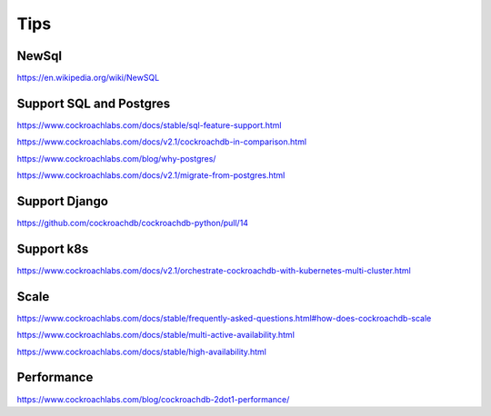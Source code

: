Tips
====


NewSql
------

https://en.wikipedia.org/wiki/NewSQL

Support SQL and Postgres
------------------------

https://www.cockroachlabs.com/docs/stable/sql-feature-support.html

https://www.cockroachlabs.com/docs/v2.1/cockroachdb-in-comparison.html

https://www.cockroachlabs.com/blog/why-postgres/

https://www.cockroachlabs.com/docs/v2.1/migrate-from-postgres.html

Support Django
--------------

https://github.com/cockroachdb/cockroachdb-python/pull/14


Support k8s
-----------

https://www.cockroachlabs.com/docs/v2.1/orchestrate-cockroachdb-with-kubernetes-multi-cluster.html


Scale
-----


https://www.cockroachlabs.com/docs/stable/frequently-asked-questions.html#how-does-cockroachdb-scale

https://www.cockroachlabs.com/docs/stable/multi-active-availability.html

https://www.cockroachlabs.com/docs/stable/high-availability.html


Performance
-----------

https://www.cockroachlabs.com/blog/cockroachdb-2dot1-performance/

